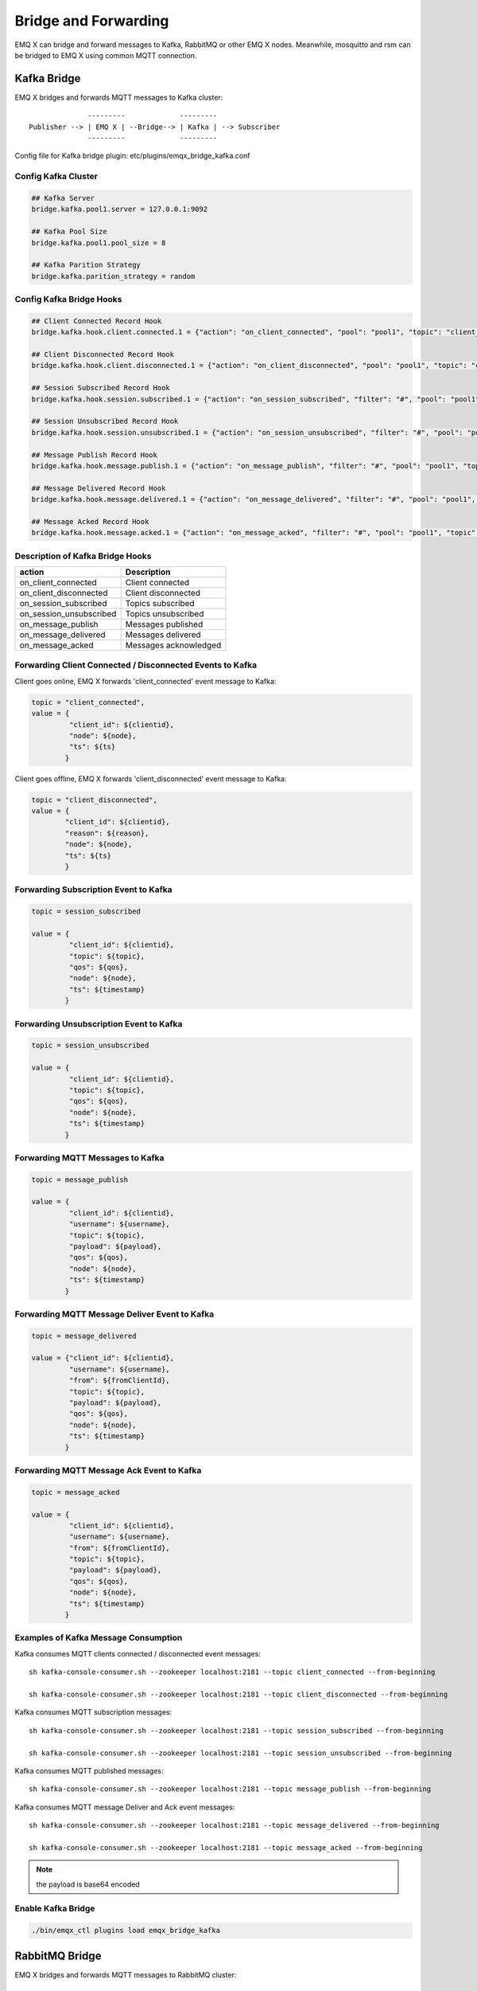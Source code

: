 
.. _bridge:

=====================
Bridge and Forwarding
=====================

EMQ X can bridge and forward messages to Kafka, RabbitMQ or other EMQ X nodes. Meanwhile, mosquitto and rsm can be bridged to EMQ X using common MQTT connection.

.. _kafka_bridge:

-------------
Kafka Bridge
-------------

EMQ X bridges and forwards MQTT messages to Kafka cluster::

                  ---------             ---------
    Publisher --> | EMQ X | --Bridge--> | Kafka | --> Subscriber
                  ---------             ---------

Config file for Kafka bridge plugin: etc/plugins/emqx_bridge_kafka.conf

Config Kafka Cluster
---------------------

.. code-block:: properties

    ## Kafka Server
    bridge.kafka.pool1.server = 127.0.0.1:9092

    ## Kafka Pool Size 
    bridge.kafka.pool1.pool_size = 8
    
    ## Kafka Parition Strategy
    bridge.kafka.parition_strategy = random

Config Kafka Bridge Hooks
-------------------------

.. code-block:: properties
    
    ## Client Connected Record Hook
    bridge.kafka.hook.client.connected.1 = {"action": "on_client_connected", "pool": "pool1", "topic": "client_connected"}

    ## Client Disconnected Record Hook
    bridge.kafka.hook.client.disconnected.1 = {"action": "on_client_disconnected", "pool": "pool1", "topic": "client_disconnected"}

    ## Session Subscribed Record Hook
    bridge.kafka.hook.session.subscribed.1 = {"action": "on_session_subscribed", "filter": "#", "pool": "pool1", "topic": "session_subscribed"}

    ## Session Unsubscribed Record Hook
    bridge.kafka.hook.session.unsubscribed.1 = {"action": "on_session_unsubscribed", "filter": "#", "pool": "pool1", "topic": "session_unsubscribed"}

    ## Message Publish Record Hook
    bridge.kafka.hook.message.publish.1 = {"action": "on_message_publish", "filter": "#", "pool": "pool1", "topic": "message_publish"}

    ## Message Delivered Record Hook
    bridge.kafka.hook.message.delivered.1 = {"action": "on_message_delivered", "filter": "#", "pool": "pool1", "topic": "message_delivered"}

    ## Message Acked Record Hook
    bridge.kafka.hook.message.acked.1 = {"action": "on_message_acked", "filter": "#", "pool": "pool1", "topic": "message_acked"}

Description of Kafka Bridge Hooks
---------------------------------

+------------------------+----------------------------------+
| action                 | Description                      |
+========================+==================================+
| on_client_connected    | Client connected                 |
+------------------------+----------------------------------+
| on_client_disconnected | Client disconnected              |
+------------------------+----------------------------------+
| on_session_subscribed  | Topics subscribed                |
+------------------------+----------------------------------+
| on_session_unsubscribed| Topics unsubscribed              |
+------------------------+----------------------------------+
| on_message_publish     | Messages published               |
+------------------------+----------------------------------+
| on_message_delivered   | Messages delivered               |
+------------------------+----------------------------------+
| on_message_acked       | Messages acknowledged            |
+------------------------+----------------------------------+

Forwarding Client Connected / Disconnected Events to Kafka
-----------------------------------------------------------

Client goes online, EMQ X forwards 'client_connected' event message to Kafka:

.. code-block:: javascript
    
    topic = "client_connected",
    value = {
             "client_id": ${clientid}, 
             "node": ${node}, 
             "ts": ${ts}
            }

Client goes offline, EMQ X forwards 'client_disconnected' event message to Kafka:

.. code-block:: javascript

    topic = "client_disconnected",
    value = {
            "client_id": ${clientid},
            "reason": ${reason},
            "node": ${node},
            "ts": ${ts}
            }

Forwarding Subscription Event to Kafka
---------------------------------------

.. code-block:: javascript
    
    topic = session_subscribed

    value = {
             "client_id": ${clientid},
             "topic": ${topic},
             "qos": ${qos},
             "node": ${node},
             "ts": ${timestamp}
            }

Forwarding Unsubscription Event to Kafka
----------------------------------------

.. code-block:: javascript
    
    topic = session_unsubscribed

    value = {
             "client_id": ${clientid},
             "topic": ${topic},
             "qos": ${qos},
             "node": ${node},
             "ts": ${timestamp}
            }

Forwarding MQTT Messages to Kafka
---------------------------------

.. code-block:: javascript

    topic = message_publish

    value = {
             "client_id": ${clientid},
             "username": ${username},
             "topic": ${topic},
             "payload": ${payload},
             "qos": ${qos},
             "node": ${node}, 
             "ts": ${timestamp}
            }

Forwarding MQTT Message Deliver Event to Kafka
-----------------------------------------------

.. code-block:: javascript
    
    topic = message_delivered

    value = {"client_id": ${clientid},
             "username": ${username},
             "from": ${fromClientId},
             "topic": ${topic},
             "payload": ${payload},
             "qos": ${qos},
             "node": ${node},
             "ts": ${timestamp}
            }

Forwarding MQTT Message Ack Event to Kafka
-------------------------------------------

.. code-block:: javascript
    
    topic = message_acked

    value = {
             "client_id": ${clientid},
             "username": ${username},
             "from": ${fromClientId},
             "topic": ${topic},
             "payload": ${payload},
             "qos": ${qos},
             "node": ${node},
             "ts": ${timestamp}
            }

Examples of Kafka Message Consumption
--------------------------------------

Kafka consumes MQTT clients connected / disconnected event messages::

    sh kafka-console-consumer.sh --zookeeper localhost:2181 --topic client_connected --from-beginning

    sh kafka-console-consumer.sh --zookeeper localhost:2181 --topic client_disconnected --from-beginning

Kafka consumes MQTT subscription messages::

    sh kafka-console-consumer.sh --zookeeper localhost:2181 --topic session_subscribed --from-beginning

    sh kafka-console-consumer.sh --zookeeper localhost:2181 --topic session_unsubscribed --from-beginning

Kafka consumes MQTT published messages::

    sh kafka-console-consumer.sh --zookeeper localhost:2181 --topic message_publish --from-beginning
    
Kafka consumes MQTT message Deliver and Ack event messages::

    sh kafka-console-consumer.sh --zookeeper localhost:2181 --topic message_delivered --from-beginning
    
    sh kafka-console-consumer.sh --zookeeper localhost:2181 --topic message_acked --from-beginning
    
.. NOTE:: the payload is base64 encoded 

Enable Kafka Bridge
-------------------

.. code-block:: bash

    ./bin/emqx_ctl plugins load emqx_bridge_kafka

.. _rabbit_bridge:

---------------
RabbitMQ Bridge
---------------

EMQ X bridges and forwards MQTT messages to RabbitMQ cluster::

                  ----------             ------------ 
    Publisher --> | EMQ X  | --Bridge--> | RabbitMQ |  --> Subscriber
                  ----------             ------------ 

Config file of RabbitMQ bridge plugin: etc/plugins/emqx_bridge_rabbit.conf

Config RabbitMQ Cluster
-----------------------

.. code-block:: properties

    ## Rabbit Brokers Server
    bridge.rabbit.1.server = 127.0.0.1:5672

    ## Rabbit Brokers pool_size
    bridge.rabbit.1.pool_size = 4

    ## Rabbit Brokers username
    bridge.rabbit.1.username = guest

    ## Rabbit Brokers password
    bridge.rabbit.1.password = guest

    ## Rabbit Brokers virtual_host
    bridge.rabbit.1.virtual_host = /

    ## Rabbit Brokers heartbeat
    bridge.rabbit.1.heartbeat = 0

    # bridge.rabbit.2.server = 127.0.0.1:5672

    # bridge.rabbit.2.pool_size = 8

    # bridge.rabbit.1.username = guest

    # bridge.rabbit.1.password = guest

    # bridge.rabbit.1.virtual_host = /

    # bridge.rabbit.1.heartbeat = 0

Config RabbitMQ Bridge Hooks
----------------------------

.. code-block:: properties

    ## Bridge Hooks
    bridge.rabbit.hook.client.subscribe.1 = {"action": "on_client_subscribe", "rabbit": 1, "exchange": "direct:emq.subscription"}

    bridge.rabbit.hook.client.unsubscribe.1 = {"action": "on_client_unsubscribe", "rabbit": 1, "exchange": "direct:emq.unsubscription"}

    bridge.rabbit.hook.message.publish.1 = {"topic": "$SYS/#", "action": "on_message_publish", "rabbit": 1, "exchange": "topic:emq.$sys"}

    bridge.rabbit.hook.message.publish.2 = {"topic": "#", "action": "on_message_publish", "rabbit": 1, "exchange": "topic:emq.pub"}

    bridge.rabbit.hook.message.acked.1 = {"action": "on_message_acked", "rabbit": 1, "exchange": "topic:emq.acked"}

Forwarding Subscription Event to RabbitMQ
-----------------------------------------

.. code-block:: javascript

    routing_key = subscribe
    exchange = emq.subscription
    headers = [{<<"x-emq-client-id">>, binary, ClientId}]
    payload = jsx:encode([{Topic, proplists:get_value(qos, Opts)} || {Topic, Opts} <- TopicTable])

Forwarding Unsubscription Event to RabbitMQ
-------------------------------------------

.. code-block:: javascript

    routing_key = unsubscribe
    exchange = emq.unsubscription
    headers = [{<<"x-emq-client-id">>, binary, ClientId}]
    payload = jsx:encode([Topic || {Topic, _Opts} <- TopicTable]),

Forwarding MQTT Messages to RabbitMQ
-------------------------------------

.. code-block:: javascript

    routing_key = binary:replace(binary:replace(Topic, <<"/">>, <<".">>, [global]),<<"+">>, <<"*">>, [global])
    exchange = emq.$sys | emq.pub
    headers = [{<<"x-emq-publish-qos">>, byte, Qos},
               {<<"x-emq-client-id">>, binary, pub_from(From)},
               {<<"x-emq-publish-msgid">>, binary, emqx_base62:encode(Id)}]
    payload = Payload

Forwarding MQTT Message Ack Event to RabbitMQ
---------------------------------------------

.. code-block:: javascript

    routing_key = puback
    exchange = emq.acked
    headers = [{<<"x-emq-msg-acked">>, binary, ClientId}],
    payload = emqx_base62:encode(Id)

Example of RabbitMQ Subscription Message Consumption
----------------------------------------------------

Sample code of Rabbit message Consumption in Python:

.. code-block:: javascript

    #!/usr/bin/env python
    import pika
    import sys

    connection = pika.BlockingConnection(pika.ConnectionParameters(host='localhost'))
    channel = connection.channel()

    channel.exchange_declare(exchange='direct:emq.subscription', exchange_type='direct')

    result = channel.queue_declare(exclusive=True)
    queue_name = result.method.queue

    channel.queue_bind(exchange='direct:emq.subscription', queue=queue_name, routing_key= 'subscribe')

    def callback(ch, method, properties, body):
        print(" [x] %r:%r" % (method.routing_key, body))

    channel.basic_consume(callback, queue=queue_name, no_ack=True)

    channel.start_consuming()

Sample of RabbitMQ client coding in other programming languages::

    https://github.com/rabbitmq/rabbitmq-tutorials
    
Enable RabbitMQ Bridge
----------------------

.. code-block:: bash

    ./bin/emqx_ctl plugins load emqx_bridge_rabbit

.. _emqx_bridge:

--------------------
Bridging EMQ X Nodes
--------------------

EMQ X supports bridging between multiple nodes::

                  ---------             ---------
    Publisher --> | EMQ X | --Bridge--> | EMQ X | --> Subscriber
                  ---------             --------- 

Given EMQ nodes emqx1 and emqx2:

+---------+--------------------+
| Name    | Node               |
+---------+--------------------+
| emqx1   | emqx1@192.168.1.10 |
+---------+--------------------+
| emqx2   | emqx2@192.168.1.20 |
+---------+--------------------+

Start nodes emqx1 and emqx2, bridge emqx1 to emqx2, forward all message with topic 'sensor/#' to emqx2:

.. code-block:: bash

    $ ./bin/emqx_ctl bridges start emqx2@192.168.1.20 sensor/#

    bridge is started.

    $ ./bin/emqx_ctl bridges list

    bridge: emqx1@127.0.0.1--sensor/#-->emqx2@127.0.0.1

Test the bridge: emqx1--sensor/#-->emqx2:

.. code-block:: bash

    #on node emqx2

    mosquitto_sub -t sensor/# -p 2883 -d

    #on node emqx1

    mosquitto_pub -t sensor/1/temperature -m "37.5" -d

Delete the bridge:

.. code-block:: bash

    ./bin/emqx_ctl bridges stop emqx2@127.0.0.1 sensor/#

.. _mosquitto_bridge:

----------------
mosquitto Bridge
----------------

Mosquitto can be bridged to EMQ X cluster using common MQTT connection::

                 -------------             -----------------
    Sensor ----> | mosquitto | --Bridge--> |               |
                 -------------             |     EMQ X     |
                 -------------             |    Cluster    |
    Sensor ----> | mosquitto | --Bridge--> |               |
                 -------------             -----------------

An example of mosquitto bridge plugin config file: mosquitto.conf::

    connection emqx
    address 192.168.0.10:1883
    topic sensor/# out 2

    # Set the version of the MQTT protocol to use with for this bridge. Can be one
    # of mqttv31 or mqttv311. Defaults to mqttv31.
    bridge_protocol_version mqttv311

.. _rsmb_bridge:

------------
rsmb Bridge
------------

Rsmb can be bridged to EMQ X cluster using common MQTT connection.

An example of rsmb bridge config file: broker.cfg::

    connection emqx
    addresses 127.0.0.1:2883
    topic sensor/#

